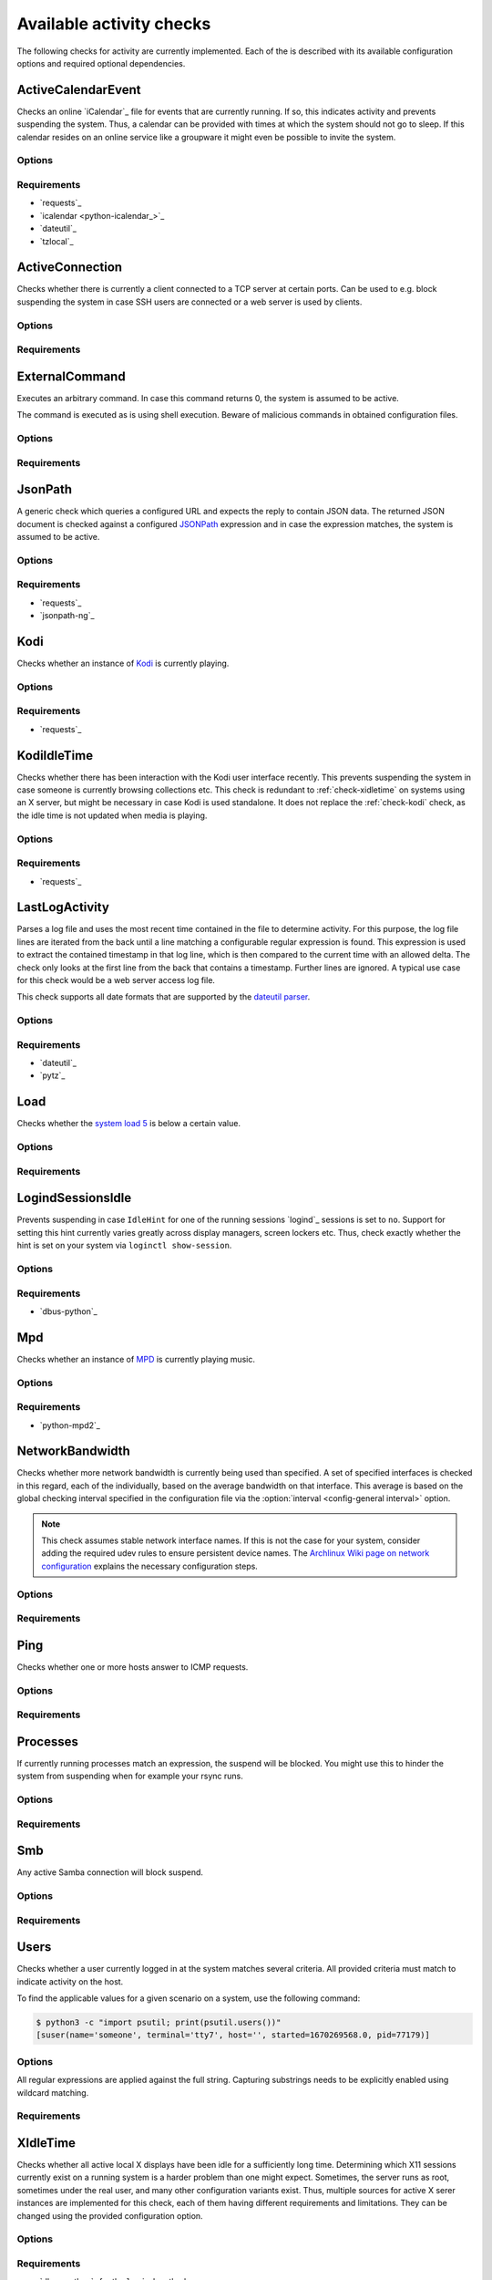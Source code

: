 .. _available-checks:

Available activity checks
#########################

The following checks for activity are currently implemented.
Each of the is described with its available configuration options and required optional dependencies.

.. _check-active-calendar-event:

ActiveCalendarEvent
*******************

.. program:: check-active-calendar-event

Checks an online `iCalendar`_ file for events that are currently running.
If so, this indicates activity and prevents suspending the system.
Thus, a calendar can be provided with times at which the system should not go to sleep.
If this calendar resides on an online service like a groupware it might even be possible to invite the system.

Options
=======

.. option:: url

   The URL to query for the iCalendar file

.. option:: timeout

   Timeout for executed requests in seconds. Default: 5.

.. option:: username

   Optional user name to use for authenticating at a server requiring authentication.
   If used, also a password must be provided.

.. option:: password

   Optional password to use for authenticating at a server requiring authentication.
   If used, also a user name must be provided.

Requirements
============

* `requests`_
* `icalendar <python-icalendar_>`_
* `dateutil`_
* `tzlocal`_

.. _check-active-connection:

ActiveConnection
****************

.. program:: check-active-connection

Checks whether there is currently a client connected to a TCP server at certain ports.
Can be used to e.g. block suspending the system in case SSH users are connected or a web server is used by clients.

Options
=======

.. option:: ports

   list of comma-separated port numbers

Requirements
============

.. _check-external-command:

ExternalCommand
***************

.. program:: check-external-command

Executes an arbitrary command.
In case this command returns 0, the system is assumed to be active.

The command is executed as is using shell execution.
Beware of malicious commands in obtained configuration files.

.. seealso::

   * :ref:`external-command-activity-scripts` for a collection of user-provided scripts for some common use cases.

Options
=======

.. option:: command

   The command to execute including all arguments

Requirements
============

.. _check-jsonpath:

JsonPath
********

.. program:: check-jsonpath

A generic check which queries a configured URL and expects the reply to contain JSON data.
The returned JSON document is checked against a configured `JSONPath`_ expression and in case the expression matches, the system is assumed to be active.

Options
=======

.. option:: url

   The URL to query for the XML reply.

.. option:: jsonpath

   The `JSONPath`_ query to execute.
   In case it returns a result, the system is assumed to be active.

.. option:: timeout

   Timeout for executed requests in seconds. Default: 5.

.. option:: username

   Optional user name to use for authenticating at a server requiring authentication.
   If used, also a password must be provided.

.. option:: password

   Optional password to use for authenticating at a server requiring authentication.
   If used, also a user name must be provided.

Requirements
============

-  `requests`_
-  `jsonpath-ng`_

.. _check-kodi:

Kodi
****

.. program:: check-kodi

Checks whether an instance of `Kodi`_ is currently playing.

Options
=======

.. option:: url

   Base URL of the JSON RPC API of the Kodi instance, default: ``http://localhost:8080/jsonrpc``

.. option:: timeout

   Request timeout in seconds, default: ``5``

.. option:: username

   Optional user name to use for authenticating at a server requiring authentication.
   If used, also a password must be provided.

.. option:: password

   Optional password to use for authenticating at a server requiring authentication.
   If used, also a user name must be provided.

.. option:: suspend_while_paused

   Also suspend the system when media playback is paused instead of only suspending
   when playback is stopped.
   Default: ``false``

Requirements
============

-  `requests`_

.. _check-kodi-idle-time:

KodiIdleTime
************

.. program:: check-kodi-idle-time

Checks whether there has been interaction with the Kodi user interface recently.
This prevents suspending the system in case someone is currently browsing collections etc.
This check is redundant to :ref:`check-xidletime` on systems using an X server, but might be necessary in case Kodi is used standalone.
It does not replace the :ref:`check-kodi` check, as the idle time is not updated when media is playing.

Options
=======

.. option:: idle_time

   Marks the system active in case a user interaction has appeared within the this amount of seconds until now.
   Default: ``120``

.. option:: url

   Base URL of the JSON RPC API of the Kodi instance, default: ``http://localhost:8080/jsonrpc``

.. option:: timeout

   Request timeout in seconds, default: ``5``

.. option:: username

   Optional user name to use for authenticating at a server requiring authentication.
   If used, also a password must be provided.

.. option:: password

   Optional password to use for authenticating at a server requiring authentication.
   If used, also a user name must be provided.

Requirements
============

-  `requests`_

.. _check-last-log-activity:

LastLogActivity
***************

.. program:: check-last-log-activity

Parses a log file and uses the most recent time contained in the file to determine activity.
For this purpose, the log file lines are iterated from the back until a line matching a configurable regular expression is found.
This expression is used to extract the contained timestamp in that log line, which is then compared to the current time with an allowed delta.
The check only looks at the first line from the back that contains a timestamp.
Further lines are ignored.
A typical use case for this check would be a web server access log file.

This check supports all date formats that are supported by the `dateutil parser <https://dateutil.readthedocs.io/en/stable/parser.html#dateutil.parser.parse>`_.

Options
=======

.. option:: log_file

   path to the log file that should be analyzed

.. option:: pattern

   A regular expression used to determine whether a line of the log file contains a timestamp to look at.
   The expression must contain exactly one matching group.
   For instance, ``^\[(.*)\] .*$`` might be used to find dates in square brackets at line beginnings.

.. option:: minutes

   The number of minutes to allow log file timestamps to be in the past for detecting activity.
   If a timestamp is older than ``<now> - <minutes>`` no activity is detected.
   default: 10

.. option:: encoding

   The encoding with which to parse the log file. default: ascii

.. option:: timezone

   The timezone to assume in case a timestamp extracted from the log file has not associated timezone information.
   Timezones are expressed using the names from the Olson timezone database (e.g. ``Europe/Berlin``).
   default: ``UTC``

Requirements
============

* `dateutil`_
* `pytz`_

.. _check-load:

Load
****

.. program:: check-load

Checks whether the `system load 5 <https://en.wikipedia.org/wiki/Load_(computing)>`__ is below a certain value.

Options
=======

.. option:: threshold

   a float for the maximum allowed load value, default: 2.5

Requirements
============

.. _check-logind-session-idle:

LogindSessionsIdle
******************

.. program:: check-logind-session-idle

Prevents suspending in case ``IdleHint`` for one of the running sessions `logind`_ sessions is set to ``no``.
Support for setting this hint currently varies greatly across display managers, screen lockers etc.
Thus, check exactly whether the hint is set on your system via ``loginctl show-session``.

Options
=======

.. option:: types

   A comma-separated list of sessions types to inspect for activity.
   The check ignores sessions of other types.
   Default: ``tty``, ``x11``, ``wayland``

.. option:: states

   A comma-separated list of session states to inspect.
   For instance, ``lingering`` sessions used for background programs might not be of interest.
   Default: ``active``, ``online``

Requirements
============

-  `dbus-python`_

.. _check-mpd:

Mpd
***

.. program:: check-mpd

Checks whether an instance of `MPD`_ is currently playing music.

Options
=======

.. option:: host

   Host containing the MPD daemon, default: ``localhost``

.. option:: port

   Port to connect to the MPD daemon, default: ``6600``

.. option:: timeout

   .. _mpd-timeout:

   Request timeout in seconds, default: ``5``

Requirements
============

-  `python-mpd2`_

.. _check-network-bandwidth:

NetworkBandwidth
****************

.. program:: check-network-bandwidth

Checks whether more network bandwidth is currently being used than specified.
A set of specified interfaces is checked in this regard, each of the individually, based on the average bandwidth on that interface.
This average is based on the global checking interval specified in the configuration file via the :option:`interval <config-general interval>` option.

.. note::

   This check assumes stable network interface names.
   If this is not the case for your system, consider adding the required udev rules to ensure persistent device names.
   The `Archlinux Wiki page on network configuration <https://wiki.archlinux.org/title/Network_configuration#Change_interface_name>`__ explains the necessary configuration steps.

Options
=======

.. option:: interfaces

   Comma-separated list of network interfaces to check

.. option:: threshold_send <byte/s>

   If the average sending bandwidth of one of the specified interfaces is above this threshold, then activity is detected. Specified in bytes/s, default: ``100``

.. option:: threshold_receive <byte/s>

   If the average receive bandwidth of one of the specified interfaces is above this threshold, then activity is detected. Specified in bytes/s, default: ``100``

Requirements
============

.. _check-ping:

Ping
****

.. program:: check-ping

Checks whether one or more hosts answer to ICMP requests.

Options
=======

.. option:: hosts

   Comma-separated list of host names or IPs.


Requirements
============

.. _check-processes:

Processes
*********

.. program:: check-processes

If currently running processes match an expression, the suspend will be blocked.
You might use this to hinder the system from suspending when for example your rsync runs.

Options
=======

.. option:: processes

   list of comma-separated process names to check for

Requirements
============

.. _check-smb:

Smb
***

.. program:: check-smb

Any active Samba connection will block suspend.

Options
=======

.. option:: smbstatus

   executable needs to be present.

Requirements
============

.. _check-users:

Users
*****

.. program:: check-users

Checks whether a user currently logged in at the system matches several criteria.
All provided criteria must match to indicate activity on the host.

To find the applicable values for a given scenario on a system, use the following command:

.. code-block:: console

   $ python3 -c "import psutil; print(psutil.users())"
   [suser(name='someone', terminal='tty7', host='', started=1670269568.0, pid=77179)]

Options
=======

All regular expressions are applied against the full string.
Capturing substrings needs to be explicitly enabled using wildcard matching.

.. option:: name

   A regular expression specifying which users to capture, default: ``.*``.

.. option:: terminal

   A regular expression specifying the terminal on which the user needs to be logged in, default: ``.*``.

.. option:: host

   A regular expression specifying the host from which a user needs to be logged in.
   Users logged in locally on the machine are usually reported with an empty string as the host value.
   In case this check should only match local users, use ``^$`` as the value for this option.
   default: ``.*`` (i.e. accept users from any host).

Requirements
============

.. _check-xidletime:

XIdleTime
*********

.. program:: check-xidletime

Checks whether all active local X displays have been idle for a sufficiently long time.
Determining which X11 sessions currently exist on a running system is a harder problem than one might expect.
Sometimes, the server runs as root, sometimes under the real user, and many other configuration variants exist.
Thus, multiple sources for active X serer instances are implemented for this check, each of them having different requirements and limitations.
They can be changed using the provided configuration option.

Options
=======

.. option:: timeout

   required idle time in seconds

.. option:: method

   The method to use for acquiring running X sessions.
   Valid options are ``sockets`` and ``logind``.
   The default is ``sockets``.

   ``sockets``
     Uses the X server sockets files found in :file:`/tmp/.X11-unix`.
     This method requires that all X server instances run with user permissions and not as root.
   ``logind``
     Uses `logind`_ to obtain the running X server instances.
     This does not support manually started servers.

.. option:: ignore_if_process

   A regular expression to match against the process names executed by each X session owner.
   In case the use has a running process that matches this expression, the X idle time is ignored and the check continues as if there was no activity.
   This can be useful in case of processes which inevitably tinker with the idle time.

.. option:: ignore_users

   Do not check sessions of users matching this regular expressions.

Requirements
============

* `dbus-python`_ for the ``logind`` method

.. _check-xpath:

XPath
*****

.. program:: check-xpath

A generic check which queries a configured URL and expects the reply to contain XML data.
The returned XML document is checked against a configured `XPath`_ expression and in case the expression matches, the system is assumed to be active.

Some common applications and their respective configuration are:

`tvheadend`_
    The required URL for `tvheadend`_ is (if running on the same host)::

        http://127.0.0.1:9981/status.xml

    In case you want to prevent suspending in case there are active subscriptions or recordings, use the following XPath::

        /currentload/subscriptions[number(.) > 0] | /currentload/recordings/recording/start

    If you have a permantently running subscriber like `Kodi`_, increase the ``0`` to ``1``.

`Plex`_
    For `Plex`_, use the following URL (if running on the same host)::

        http://127.0.0.1:32400/status/sessions/?X-Plex-Token={TOKEN}

    Where acquiring the token is `documented here <https://support.plex.tv/articles/204059436-finding-an-authentication-token-x-plex-token/>`_.

    If suspending should be prevented in case of any activity, this simple `XPath`_ expression will suffice::

        /MediaContainer[@size > 2]

Options
=======

.. option:: url

   The URL to query for the XML reply.

.. option:: xpath

   The XPath query to execute.
   In case it returns a result, the system is assumed to be active.

.. option:: timeout

   Timeout for executed requests in seconds. Default: 5.

.. option:: username

   Optional user name to use for authenticating at a server requiring authentication.
   If used, also a password must be provided.

.. option:: password

   Optional password to use for authenticating at a server requiring authentication.
   If used, also a user name must be provided.

Requirements
============

* `requests`_
* `lxml`_
